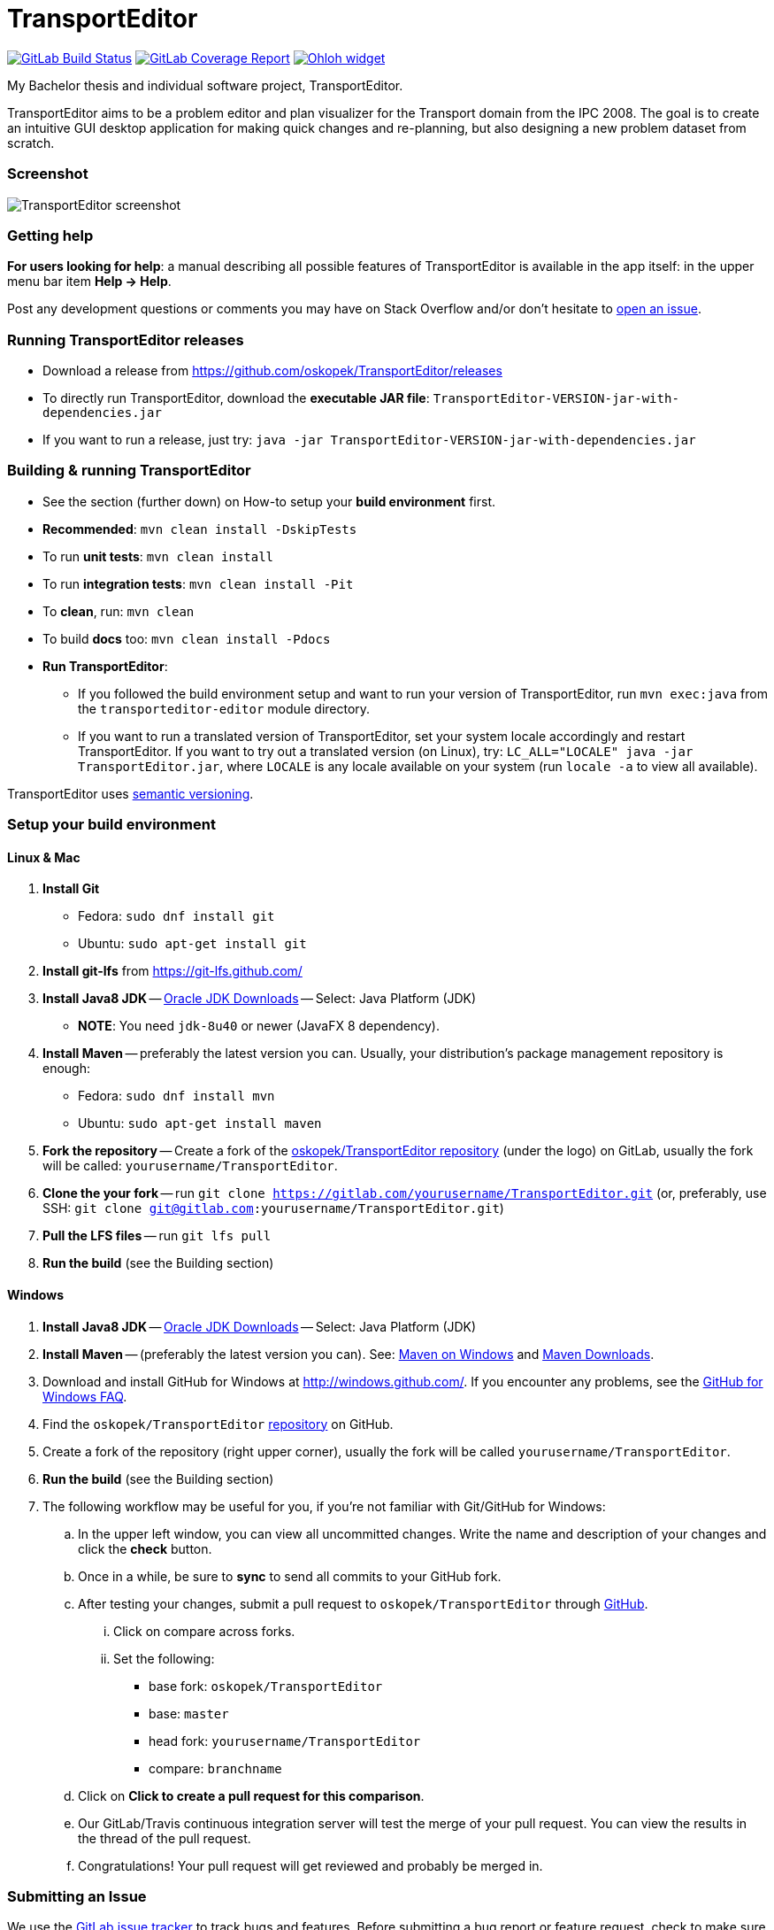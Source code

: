 = TransportEditor

image:https://gitlab.com/oskopek/TransportEditor/badges/master/build.svg["GitLab Build Status", link="https://gitlab.com/oskopek/TransportEditor/commits/master"]
image:https://gitlab.com/oskopek/TransportEditor/badges/master/coverage.svg["GitLab Coverage Report", link="https://gitlab.com/oskopek/TransportEditor/commits/master"]
image:https://www.openhub.net/p/TransportEditor/widgets/project_thin_badge?format=gif["Ohloh widget", link="https://www.openhub.net/p/TransportEditor"]

My Bachelor thesis and individual software project, TransportEditor.

TransportEditor aims to be a problem editor and plan visualizer for the Transport domain from the IPC 2008.
The goal is to create an intuitive GUI desktop application for making quick changes and re-planning,
but also designing a new problem dataset from scratch.

=== Screenshot

image:transporteditor-editor/docs/img/screenshot.png["TransportEditor screenshot", scalewidth="20%"]

=== Getting help

*For users looking for help*: a manual describing all possible features of TransportEditor is available in the app itself:
in the upper menu bar item *Help -> Help*.

Post any development questions or comments you may have on Stack Overflow and/or don't hesitate to
https://gitlab.com/oskopek/TransportEditor/issues[open an issue].

=== Running TransportEditor releases

* Download a release from https://github.com/oskopek/TransportEditor/releases[]
* To directly run TransportEditor, download the *executable JAR file*: `TransportEditor-VERSION-jar-with-dependencies.jar`
* If you want to run a release, just try: `java -jar TransportEditor-VERSION-jar-with-dependencies.jar`

=== Building & running TransportEditor

* See the section (further down) on How-to setup your *build environment* first.
* *Recommended*: `mvn clean install -DskipTests`
* To run *unit tests*: `mvn clean install`
* To run *integration tests*: `mvn clean install -Pit`
* To *clean*, run: `mvn clean`
* To build *docs* too: `mvn clean install -Pdocs`
* *Run TransportEditor*:
** If you followed the build environment setup and want to run your version of TransportEditor,
run `mvn exec:java` from the `transporteditor-editor` module directory.
** If you want to run a translated version of TransportEditor, set your system locale accordingly and restart TransportEditor.
If you want to try out a translated version (on Linux), try: `LC_ALL="LOCALE" java -jar TransportEditor.jar`, where
`LOCALE` is any locale available on your system (run `locale -a` to view all available).

TransportEditor uses http://semver.org/[semantic versioning].

=== Setup your build environment

==== Linux & Mac

. *Install Git*
** Fedora: `sudo dnf install git`
** Ubuntu: `sudo apt-get install git`

. *Install git-lfs* from https://git-lfs.github.com/

. *Install Java8 JDK* -- link:http://www.oracle.com/technetwork/java/javase/downloads/index.html[Oracle JDK Downloads] -- Select: Java Platform (JDK)
** *NOTE*: You need `jdk-8u40` or newer (JavaFX 8 dependency).

. *Install Maven* -- preferably the latest version you can.
Usually, your distribution's package management repository is enough:
** Fedora: `sudo dnf install mvn`
** Ubuntu: `sudo apt-get install maven`

. *Fork the repository* -- Create a fork of the link:https://gitlab.com/oskopek/TransportEditor/[oskopek/TransportEditor repository]
(under the logo) on GitLab, usually the fork will be called: `yourusername/TransportEditor`.

. *Clone the your fork* -- run `git clone https://gitlab.com/yourusername/TransportEditor.git`
 (or, preferably, use SSH: `git clone git@gitlab.com:yourusername/TransportEditor.git`)

. *Pull the LFS files* -- run `git lfs pull`

. *Run the build* (see the Building section)

==== Windows

. *Install Java8 JDK* -- link:http://www.oracle.com/technetwork/java/javase/downloads/index.html[Oracle JDK Downloads] -- Select: Java Platform (JDK)

. *Install Maven* -- (preferably the latest version you can).
See: http://maven.apache.org/guides/getting-started/windows-prerequisites.html[Maven on Windows]
 and http://maven.apache.org/download.cgi[Maven Downloads].

. Download and install GitHub for Windows at http://windows.github.com/[]. If you encounter any problems,
see the http://windows.github.com/help.html[GitHub for Windows FAQ].

. Find the `oskopek/TransportEditor` https://github.com/oskopek/TransportEditor[repository] on GitHub.

. Create a fork of the repository (right upper corner), usually the fork will be called `yourusername/TransportEditor`.

. *Run the build* (see the Building section)

. The following workflow may be useful for you, if you're not familiar with Git/GitHub for Windows:

.. In the upper left window, you can view all uncommitted changes.
Write the name and description of your changes and click the *check* button.

.. Once in a while, be sure to *sync* to send all commits to your GitHub fork.

.. After testing your changes, submit a pull request to `oskopek/TransportEditor` through https://github.com/oskopek/TransportEditor/compare[GitHub].
... Click on compare across forks.
... Set the following:
**** base fork: `oskopek/TransportEditor`
**** base: `master`
**** head fork: `yourusername/TransportEditor`
**** compare: `branchname`

.. Click on *Click to create a pull request for this comparison*.

.. Our GitLab/Travis continuous integration server will test the merge of your pull request.
You can view the results in the thread of the pull request.

.. Congratulations! Your pull request will get reviewed and probably be merged in.

=== Submitting an Issue

We use the https://gitlab.com/oskopek/TransportEditor/issues[GitLab issue tracker] to track bugs and features. Before
submitting a bug report or feature request, check to make sure it hasn't
already been submitted. When submitting a bug report, please include a public/internal
https://gitlab.com/snippets/new[Snippet] that includes a stack trace and any details that may be necessary to reproduce
the bug, including your Java version and operating system.

=== Contributing

**NO CONTRIBUTIONS ARE ACCEPTED AT THIS TIME, THIS IS A CLASSROOM PROJECT.**

*Everyone* is encouraged to help improve this project.

Here are some ways *you* can contribute:

* by using alpha, beta, and pre-release versions
* by reporting bugs
* by suggesting new features
* by translating to a new language
* by link:transporteditor-editor/docs/howto-write-documentation.adoc[writing or editing documentation]
* by writing specifications
* by writing code (*no patch is too small*: fix typos, add comments, clean up inconsistent whitespace)
* by refactoring code
* by closing https://gitlab.com/oskopek/TransportEditor/issues[issues]
* by reviewing patches

=== Submitting a Pull Request
. http://help.github.com/fork-a-repo/[Fork the repository]
. http://learn.github.com/p/branching.html[Create a topic branch]
. Optional: To ease the process of contributing code back into TransportEditor,
please set-up https://github.com/oskopek/ide-config[IDE coding templates] first
. Implement your feature or bug fix
. If applicable, add tests and documentation for your feature or bug fix
(see link:transporteditor-editor/docs/howto-write-documentation.adoc[How-to write documentation])
. Run `mvn clean install -Pit`
. If the tests fail, return to step 3 and 4
. Add, commit, and push your changes
. http://help.github.com/send-pull-requests/[Submit a pull request]

'''

== Development documentation

=== Short design description

The model for the Transport domain is pretty complicated,
because it handles:

* Multiple variants of the Transport domain
* Planning and visualization with the same model

That's what this short section is for -- describing the ideas behind the model, so that reading the code
afterwards is easier.

The model is split into 4 parts:

* Session
* Domain
* Problem
* Plan

=== Plan

The plan consists of an ordered list of actions.
There are two types of plans:

* Sequential - these plans are strictly linear, actions do not overlap. (imagine simple linked list)
* Temporal - every action in this plan has a time interval in which it takes place.
This plan is basically a set of intervals with associated actions. For storing it, we use an
https://en.wikipedia.org/wiki/Interval_tree[Interval tree], which allows efficient access to actions given a time or
time range.

===== Visualizing plans

There are currently two ways to visualize both plan types:

* Simple list -- both sequential and temporal versions look similar. Both are filterable by right clicking on the headers.
** Sequential: uses a simple drag-and-drop reorderable table of action arguments.
See the screenshot on the top of the README for a preview. Is redrawn completely after every change.
** Temporal: in contrast to the sequential variant, this one cannot be reordered by dragging. The start times can however
be edited, which will result in the table reordering itself. Is not redrawn completely, adjusts its internal state and
redraws the necessary parts.

* Gantt chart -- both sequential and temporal versions look alike, resembling a XY chart, the X axis being the time
axis and the Y axis having all action objects. Both are redrawn every time the plan changes or it's filter
in the simple list is changed.
** Sequential: using it to visualize sequential plans is quite non-interesting, as it offers almost no added insights
on top of the simple list
** Temporal: when visualizing temporal plans with a Gantt, we can observe the synchronicity of planned actions
and, to some extent, the cooperation of individual actors

//* "Graph"
//** Sequential: path with relationships to other tasks (precondition blockers) as edges
//** Temporal: graph (nodes sorted by time - find a visually pleasing way) with relationships to other tasks
//(precondition blockers) as edges

==== Persisting plans

Using string manipulation and built-in constants and format, it is persisted into a VAL-like format.
For parsing, we assume a correct and valid VAL-like plan. A very simple string manipulation and Regex-based approach
is used for both temporal and sequential plans. Additionally, a simple http://www.antlr.org/[ANTLR] grammar
is used in some places. See the `persistence` package for details.



=== Problem

The problem is basically a graph (with multiple possible "layers", f.e. fuel) and a vehicle and package map.

Currently we use http://graphstream-project.org/[GraphStream] for both the data storage and visualization of the graph.
Apart from nodes and edge arrows, everything else is visualized as
"link:http://graphstream-project.org/doc/Tutorials/Graph-Visualisation/#sprites[sprites]".

Fuel is added as different graph edge type (FuelRoad instead of DefaultRoad) and a domain label change
(see `PddlLabel`s in the domain).
If the domain is fuel enabled, the fuel properties of locations, roads and vehicles else will be displayed.

===== Visualizing problems

Problem visualization does not fundamentally differ between different domains and problems.
Some problem tooltips/properties might dis/appear when changing the domain type.

The graph is automatically laid out using a `SpringBox` algorithm from GraphStream
for a given time and then switched to manual layout.

==== Persisting problems

Both rule pages of http://icaps-conference.org/ipc2008/deterministic/CompetitionRules.html[IPC-6]
and https://helios.hud.ac.uk/scommv/IPC-14/rules.html[IPC-8]
specify PDDL 3.1 as their official modelling language (language for domain
and problem specification).
Daniel L. Kovacs proposed an updated and corrected BNF (Backus-Naur Form)
https://helios.hud.ac.uk/scommv/IPC-14/repository/kovacs-pddl-3.1-2011.pdf[definition of PDDL 3.1].

Using a http://freemarker.org/[Freemarker] template and a lot of string manipulation it is persisted into PDDL.
For parsing, we assume a correct and valid problem and use a formal grammar written in http://www.antlr.org/[ANTLR]
to parse PDDL into a generated code structure provided by ANTLR and the `maven-antlr-plugin`. The same grammar as for
domains is used. See the `persistence` package and the `src/main/antlr4` folder for details.




=== Domain

There is basically only one domain type: `VariableDomain` (we also have the notion of a `SequentialDomain`,
but it is basically just an in-code hardcoded equivalent of loading the sequential Transport domain PDDL
into a `VariableDomain`).

The domain contains flags (labels), telling us which "layers" are enabled and which are not.
The UI, validator, IO and planner all take these into account.
It also contains methods for action creation using their correct domain-specified definitions
and provides other useful data (predicates, functions, ...).

===== Visualizing domains

Domains are not visualizable per se.

==== Persisting domains

Using a http://freemarker.org/[Freemarker] template and a lot of string manipulation it is persisted into PDDL.
For parsing, we assume a correct and valid problem and use a formal grammar written in http://www.antlr.org/[ANTLR]
to parse PDDL into a generated code structure provided by ANTLR and the `maven-antlr-plugin`. The same grammar as for
problems is used.

TransportEditor doesn't load the PDDL domain definitions directly -- those are already built-in.
We only read the domain files to check which subset of conditions the user has chosen to model.

In the UI, we can also create a domain using a dialog backed by the `VariableDomainBuilder`.
It is essentially switchboard for gathering the appropriate flags and other properties the domain should have.



=== Session

The session is where everything comes together. It keeps an instance of the domain, problem and plan (and planner and
validator, ...). We can use it to reason about what actions can be executed in the UI with the currently loaded
objects and also as a quick persistence solution -- if you save a session, you can then load it next time and
do not have to open all the individual parts again.

===== Visualizing sessions

Sessions are visualized by visualizing all their (possible) parts.

==== Persisting sessions

Sessions are persisted automatically to XML using https://x-stream.github.io/[XStream]. This means, all its properties
should be reasonably serializable (by reflection).



=== Planning

Any class implementing the `Planner` interface can be set as the planner for a session and if it has all the properties
that are needed (domain & problem), we can generate a plan using an instance of that class. TransportEditor supports
external (executable) planners out of the box, given that the executable adhere to a few rules (for details, see
`ExternalPlanner`). An end of planning event is raised after planning finishes, for UI redrawing purposes.



=== Validation

Any class implementing the `Validator` interface can be used as a validator for plans in a planning session.
Validation happens automatically after planning in a session or it can be triggered manually. There are different
validators with different strictness (used for different domain variants). Choosing a wrong combination of domain,
problem and validator might cause false positives or false negatives, make sure to read the documentation of the
individual validators. TransportEditor supports a popular external validator called VAL, out of the box.



=== General notes

There are few other small features of the project worth mentioning.

==== CDI & the EventBus

CDI (Context and Dependency Injection) using http://weld.cdi-spec.org/[Weld] is used for inversion of control
and for communication without tight coupling. Should only be used in the UI part of the project.

For event-driven communication on the front end, Guava's `EventBus` is used. Again, it enables persistent
reactive handling without tight coupling.

==== JavaFX properties and bindings

The JavaFX based UI makes heavy use of bindings and properties, essential features of JavaFX. They enable
reactive changes to the UI in an efficient manner, but can be a bit tricky when reading code that uses them.
For even more power, we use the http://fxexperience.com/controlsfx/[ControlsFX] library, but try to avoid it,
if possible.

==== Model immutability

The model (mainly the package `com.oskopek.transporteditor.model`) is designed to be immutable
(excluding a few exceptions). This makes it easier to reason about complex, possibly multithreaded operations
on top of it. This note is useful to keep in mind when reading code that changes the model data.

==== Tests

The project aims to be well tested and verified. To stick to these goals, we have several levels of tests,
that are run by a CI (Continuous Integration) system after every push and should also be run by developers
(at least) after every commit. The displayed test coverage in the README is calculated as an average of unit
and integration test coverage.

TransportEditor currently has 3 types of tests:

* Unit tests (`*Test.java`) -- simple and quick to run tests that test one thing and test it well.
* Integration tests (`*IT.java`) -- complex tests that handle multiple moving parts at once. Usually involving IO or
other not easily mockable things. Try to avoid abusively writing these in favour of unit tests, if possible.
* User interface tests (`*UI.java`) -- test the UI using https://github.com/TestFX/TestFX[TestFX].
Under-represented and run not very often. CI doesn't run them by default at the moment.

==== Comments, code style

TransportEditor employs a rigorous code style checker called `checkstyle` that is run automatically at every build.
Please adhere to that style when extending/editing the code base. Multiple other unwritten and unspecified rules might
apply. Please, do not take any style comments personally  -- they are in place so that the code remains in tact and
readable in the long term.

As part of the `checkstyle` process, JavaDoc comments are enforced on every method and class (excluding tests).
They should briefly describe the design/implementation choices, *why* they were made and any useful examples and or
other quirks.
